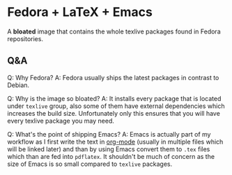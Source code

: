 * Fedora + LaTeX + Emacs
A *bloated* image that contains the whole texlive packages found in Fedora repositories.

** Q&A
Q: Why Fedora?
A: Fedora usually ships the latest packages in contrast to Debian.

Q: Why is the image so bloated?
A: It installs every package that is located under =texlive= group, also some of them have external
dependencies which increases the build size. Unfortunately only this ensures that you will have
every texlive package you may need.

Q: What's the point of shipping Emacs?
A: Emacs is actually part of my workflow as I first write the text in [[https://orgmode.org/][org-mode]] (usually in multiple
files which will be linked later) and than by using Emacs convert them to =.tex= files which than
are fed into =pdflatex=. It shouldn't be much of concern as the size of Emacs is so small compared
to =texlive= packages.

